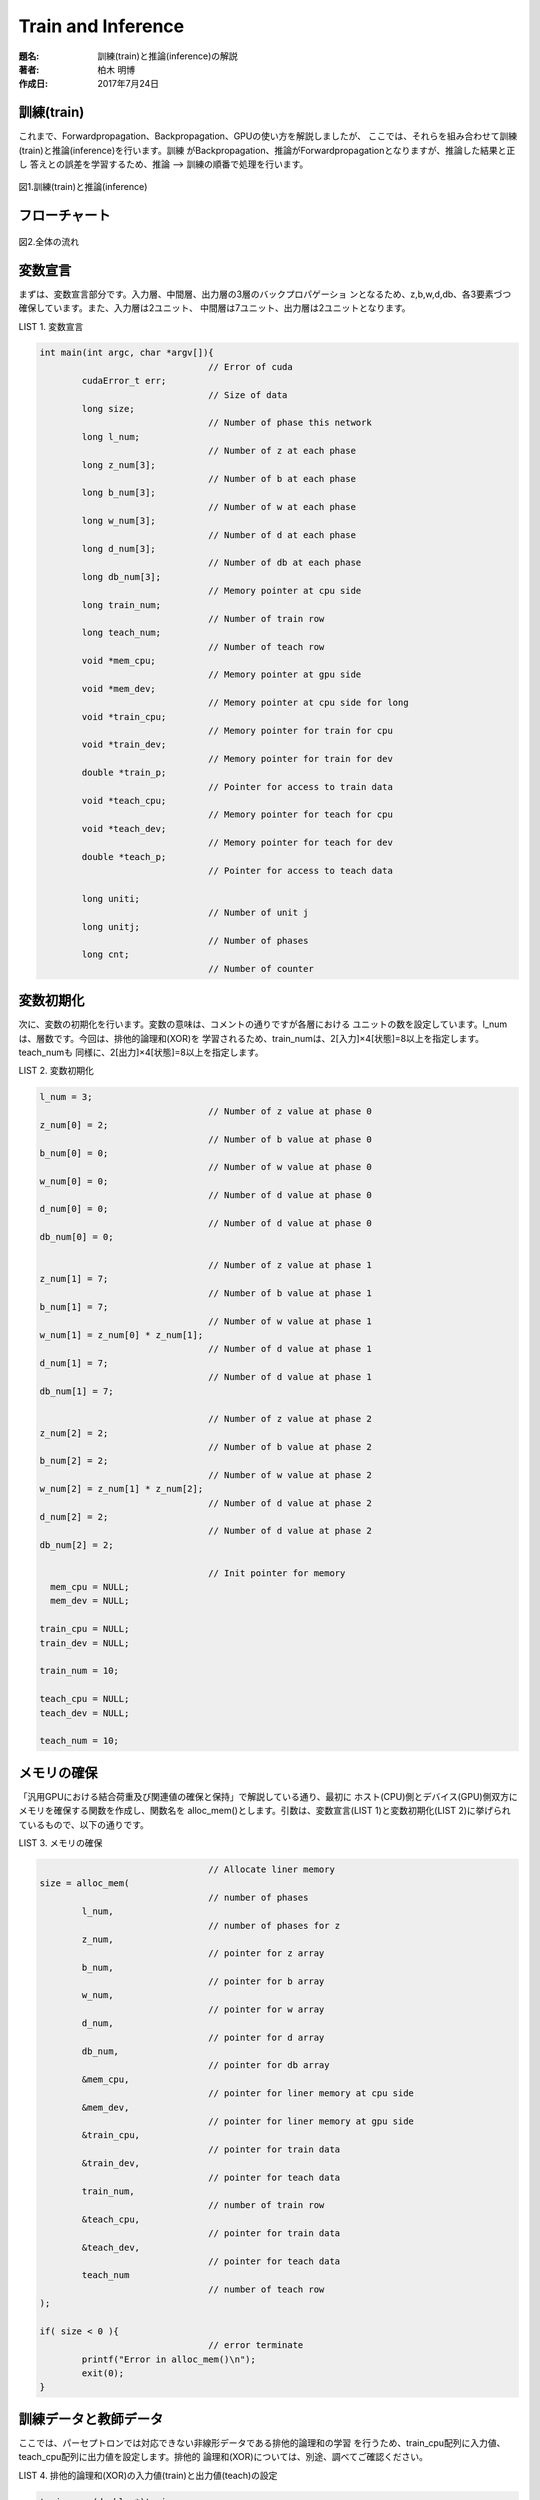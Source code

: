===================
Train and Inference
===================

:題名: 訓練(train)と推論(inference)の解説
:著者: 柏木 明博
:作成日: 2017年7月24日

訓練(train)
===========

これまで、Forwardpropagation、Backpropagation、GPUの使い方を解説しましたが、
ここでは、それらを組み合わせて訓練(train)と推論(inference)を行います。訓練
がBackpropagation、推論がForwardpropagationとなりますが、推論した結果と正し
答えとの誤差を学習するため、推論 --> 訓練の順番で処理を行います。

.. figure:: train_and_inference.png
	:alt: 訓練と推論
	:align: center

	図1.訓練(train)と推論(inference)


フローチャート
=============

.. figure:: flowchart.png
	:alt: flow chart
	:align: center

	図2.全体の流れ

変数宣言
========

まずは、変数宣言部分です。入力層、中間層、出力層の3層のバックプロパゲーショ
ンとなるため、z,b,w,d,db、各3要素づつ確保しています。また、入力層は2ユニット、
中間層は7ユニット、出力層は2ユニットとなります。

LIST 1. 変数宣言

.. code-block:: c

	int main(int argc, char *argv[]){
                                        // Error of cuda 
	        cudaError_t err;
                                        // Size of data 
	        long size;
                                        // Number of phase this network 
	        long l_num;
                                        // Number of z at each phase
	        long z_num[3];
                                        // Number of b at each phase
	        long b_num[3];
                                        // Number of w at each phase
	        long w_num[3];
                                        // Number of d at each phase
	        long d_num[3];
                                        // Number of db at each phase
	        long db_num[3];
                                        // Memory pointer at cpu side
	        long train_num;
                                        // Number of train row
	        long teach_num;
                                        // Number of teach row
	        void *mem_cpu;
                                        // Memory pointer at gpu side
	        void *mem_dev;
                                        // Memory pointer at cpu side for long
	        void *train_cpu;
                                        // Memory pointer for train for cpu 
	        void *train_dev;
                                        // Memory pointer for train for dev 
	        double *train_p;
                                        // Pointer for access to train data
	        void *teach_cpu;
                                        // Memory pointer for teach for cpu 
	        void *teach_dev;
                                        // Memory pointer for teach for dev 
	        double *teach_p;
                                        // Pointer for access to teach data

		long uniti;
                                        // Number of unit j
	        long unitj;
                                        // Number of phases
		long cnt;
                                        // Number of counter


変数初期化
==========

次に、変数の初期化を行います。変数の意味は、コメントの通りですが各層における
ユニットの数を設定しています。l_numは、層数です。今回は、排他的論理和(XOR)を
学習されるため、train_numは、2[入力]×4[状態]=8以上を指定します。teach_numも
同様に、2[出力]×4[状態]=8以上を指定します。

LIST 2. 変数初期化

.. code-block:: c

        l_num = 3;
                                        // Number of z value at phase 0
        z_num[0] = 2;
                                        // Number of b value at phase 0
        b_num[0] = 0;
                                        // Number of w value at phase 0
        w_num[0] = 0;
                                        // Number of d value at phase 0
        d_num[0] = 0;
                                        // Number of d value at phase 0
        db_num[0] = 0;

                                        // Number of z value at phase 1
        z_num[1] = 7;
                                        // Number of b value at phase 1
        b_num[1] = 7;
                                        // Number of w value at phase 1
        w_num[1] = z_num[0] * z_num[1];
                                        // Number of d value at phase 1
        d_num[1] = 7;
                                        // Number of d value at phase 1
        db_num[1] = 7;

                                        // Number of z value at phase 2
        z_num[2] = 2;
                                        // Number of b value at phase 2
        b_num[2] = 2;
                                        // Number of w value at phase 2
        w_num[2] = z_num[1] * z_num[2];
                                        // Number of d value at phase 2
        d_num[2] = 2;
                                        // Number of d value at phase 2
        db_num[2] = 2;

                                        // Init pointer for memory
          mem_cpu = NULL; 
          mem_dev = NULL; 

        train_cpu = NULL; 
        train_dev = NULL; 

        train_num = 10;

        teach_cpu = NULL; 
        teach_dev = NULL; 

        teach_num = 10;


メモリの確保
============

「汎用GPUにおける結合荷重及び関連値の確保と保持」で解説している通り、最初に
ホスト(CPU)側とデバイス(GPU)側双方にメモリを確保する関数を作成し、関数名を
alloc_mem()とします。引数は、変数宣言(LIST 1)と変数初期化(LIST 2)に挙げられ
ているもので、以下の通りです。

LIST 3. メモリの確保

.. code-block:: c

                                        // Allocate liner memory
        size = alloc_mem(
                                        // number of phases
                l_num,
                                        // number of phases for z
                z_num,
                                        // pointer for z array
                b_num,
                                        // pointer for b array
                w_num,
                                        // pointer for w array
                d_num,
                                        // pointer for d array
                db_num,
                                        // pointer for db array
                &mem_cpu,
                                        // pointer for liner memory at cpu side
                &mem_dev,
                                        // pointer for liner memory at gpu side
                &train_cpu,
                                        // pointer for train data
                &train_dev,
                                        // pointer for teach data
                train_num,
                                        // number of train row
                &teach_cpu,
                                        // pointer for train data
                &teach_dev,
                                        // pointer for teach data
                teach_num
                                        // number of teach row
        );

        if( size < 0 ){
                                        // error terminate
                printf("Error in alloc_mem()\n");
                exit(0);
        }


訓練データと教師データ
======================

ここでは、パーセプトロンでは対応できない非線形データである排他的論理和の学習
を行うため、train_cpu配列に入力値、teach_cpu配列に出力値を設定します。排他的
論理和(XOR)については、別途、調べてご確認ください。

LIST 4. 排他的論理和(XOR)の入力値(train)と出力値(teach)の設定

.. code-block:: c

        train_p = (double *)train_cpu;
        teach_p = (double *)teach_cpu;

                                        // Set train data
        train_p[0] = 0.0;
        train_p[1] = 0.0;

        train_p[2] = 1.0;
        train_p[3] = 0.0;

        train_p[4] = 0.0;
        train_p[5] = 1.0;

        train_p[6] = 1.0;
        train_p[7] = 1.0;
                                        // Set teach data
        teach_p[0] = 0.0;
        teach_p[1] = 1.0;

        teach_p[2] = 1.0;
        teach_p[3] = 0.0;

        teach_p[4] = 1.0;
        teach_p[5] = 0.0;

        teach_p[6] = 0.0;
        teach_p[7] = 1.0;


データの転送
============

ホスト(CPU)側メモリのデータを、デバイス(GPU)側メモリへ転送します。先述の通り
メモリは線形化した状態で確保しているため、訓練用データ(train_cpu)、教師用デ
ータ(teach_cpu)、作業用データ(mem_cpu)の3ブロックをそれぞれ転送するだけです。

LIST 5. データの転送

.. code-block:: c

        err = cudaMemcpy(
                train_dev,
                train_cpu,
                sizeof(double) * z_num[0] * train_num,
                cudaMemcpyHostToDevice
        );                              // Transfer train memory

        if( err != cudaSuccess){

                printf( "%s in %s at above line %d\n",
                        cudaGetErrorString( err ),
                        __FILE__,
                        __LINE__
                );

                exit( EXIT_FAILURE );
        }                               // Check for cuda error

        err = cudaMemcpy(
                teach_dev,
                teach_cpu,
                sizeof(double) * z_num[l_num-1] * teach_num,
                cudaMemcpyHostToDevice
        );                              // Transfer teach memory

        if( err != cudaSuccess){

                printf( "%s in %s at above line %d\n",
                        cudaGetErrorString( err ),
                        __FILE__,
                        __LINE__
                );

                exit( EXIT_FAILURE );
        }                               // Check for cuda error

                                        // Copy to device
        err = cudaMemcpy(
                mem_dev,
                mem_cpu,
                size,
                cudaMemcpyHostToDevice
        );                              // Transfer work memory

        if( err != cudaSuccess){

                printf( "%s in %s at above line %d\n",
                        cudaGetErrorString( err ),
                        __FILE__,
                        __LINE__
                );

                exit( EXIT_FAILURE );
        }                               // Check for cuda error


結合荷重の初期化
================

必要なデータをデバイス(GPU)側へ転送したので、バックプロパゲーションの処理の
準備をします。先述の「Back Propagation」の項の通り処理を行ってゆきますが、
結合荷重の初期化の説明をしていませんでした。乱数による初期化には、正規分布
を用いる方法など、色々試されていますが、今回は-1から1の間の一様乱数を用いま
す。ここでは、cudaに用意されているcurand_uniform()を用いていますが、まず、
0から2までの乱数を発生させ、-1することで-1から1の乱数を求めます。求めた数値
はユニットの数で割ることで簡単な正規化を行い、そして、求めた値は各結合荷重w
へセットします。

set_instance()関数は、「汎用GPUにおける結合荷重及び関連値の確保と保持」の最
後で説明していますが、線形化メモリへ格納してある各値を、構造体への再割当てを
行っています。

__synchreads()関数は、cudaの同期関数ですが、すべてのthreadsにおいて、この部
分までの処理が完了するのを待って、後のコードを実行します。

LIST 6. 結合荷重の初期化

.. code-block:: c

	__global__ void init_wb(
	        long trg_phase,
	        long uniti,
	        long unitj,
	        long  l_num,
	        void *mem,
	        long seed
	){
	        int tid;
                                        // thread id
	        long i_cnt;
                                        // counter of input side
	        long j_cnt;
                                        // counter of output side
	        NEURON_T *n;
                                        // neuron structure
	        long jphase;
                                        // number of output phase
	        curandState s;
                                        // for randomize function
	        tid = blockIdx.x;
	        if(tid > unitj - 1){
                                        // check for enable threads
	                return;
	        }
                                        // New neuron instance
	        set_instance( l_num, &mem );
                                        // Sync
	        __syncthreads();
                                        // generate random number
	        curand_init(seed, tid, 0, &s);

	        n = (NEURON_T *)mem;
                                        // set calculate phases
	        jphase = trg_phase + 1;
                                        // set thread id
	        j_cnt = tid;
                                        // i side loop
	        for( i_cnt = 0; i_cnt < uniti; i_cnt++ ){

                                        // set randomize number
	                n->w[jphase][i_cnt + (uniti * j_cnt)]
	                        = (double)((curand_uniform(&s)*2)-1)
				/ (double)uniti;
	        }
                                        // normal return
	        return;


LIST 7. デバイス(GPU)側による初期化関数の呼出し

.. code-block:: c

                                        // Set unit number i, j and k
        uniti = z_num[0];
        unitj = z_num[1];
                                        // Calling initialize function
        for( cnt = 0; cnt < l_num-1; cnt++ ){

                                        // Set unit number i,j
                uniti = z_num[cnt + 0];
                unitj = z_num[cnt + 1];

                init_wb<<<BLOCKS,1>>>(
                        cnt,
                        uniti,
                        unitj,
                        l_num,
                        mem_dev,
                        (long)time(NULL)
                );
        }


訓練(train)と推論(inference)
============================

ここで、冒頭に説明した図1.訓練(train)と推論(inference)の処理を行います。
外側のループは、ForwardpropagationとBackpropagationの繰り返しループ、
つまり、訓練ループです。その中に

#. calc_forward()
#. calc_delta_at_out()
#. calc_delta()
#. calc_delta_w()

があり、calc_forward()は入力層から出力層に向かって順伝搬ループ、
calc_delta_at_out()は出力層分の一回実行され、calc_delta()とcalc_delta_w()
は、出力層側(しかし出力層を除く)から入力層に向かって逆伝搬ループを行います。
最後に、デバイス(GPU)側から作業用メモリを転送して、終了です。

LIST 8. 訓練(train)

.. code-block:: c

        long data_cur = 0;

        for(int loop_cnt = 0; loop_cnt < 3000; loop_cnt++, data_cur++ ){

                if( data_cur == 4 ){

                        data_cur = 0;
                }
                                        // Call forward function
                for( cnt = 0; cnt < l_num-1; cnt++ ){

                        calc_forward<<<BLOCKS,1>>>(
                                loop_cnt,
                                cnt,
                                mem_dev,
                                (double *)train_dev,
                                data_cur,
                                debug
                        );
                }
                                        // Call delta function for output
                calc_delta_at_out<<<BLOCKS,1>>>(
                        1,
                        mem_dev,
                        (double *)teach_dev,
                        data_cur
                );
                                        // Call delta function
                for( cnt = l_num-2; cnt >= 0; cnt-- ){

                        calc_delta<<<BLOCKS,1>>>(
                                cnt,
                                mem_dev
                        );
                }
                                        // Call delta function for w
                for( cnt = l_num-2; cnt >= 0; cnt-- ){

                        calc_delta_w<<<BLOCKS,1>>>(
                                cnt,
                                mem_dev
                        );
                }
        }

        err = cudaMemcpy(
                mem_cpu,
                mem_dev,
                1,//size,
                cudaMemcpyDeviceToHost
        );

        if( err != cudaSuccess){

                printf( "%s in %s at above line %d\n",
                        cudaGetErrorString( err ),
                        __FILE__,
                        __LINE__
                );

                exit( EXIT_FAILURE );
        }


今回は、calc_forward()の中にprintf()を組み込み、出力層のzを出力することで、
推論(inference)におけるForwardpropagationの結果を得ています。


